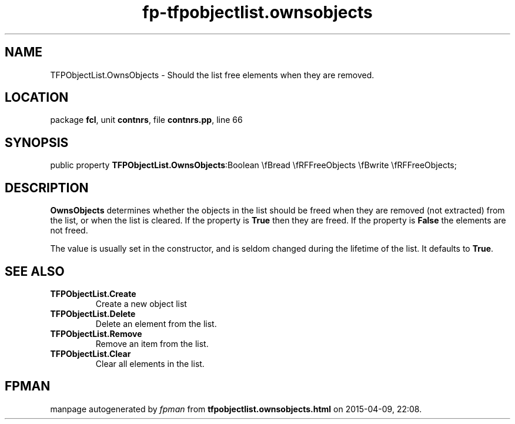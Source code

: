 .\" file autogenerated by fpman
.TH "fp-tfpobjectlist.ownsobjects" 3 "2014-03-14" "fpman" "Free Pascal Programmer's Manual"
.SH NAME
TFPObjectList.OwnsObjects - Should the list free elements when they are removed.
.SH LOCATION
package \fBfcl\fR, unit \fBcontnrs\fR, file \fBcontnrs.pp\fR, line 66
.SH SYNOPSIS
public property  \fBTFPObjectList.OwnsObjects\fR:Boolean \\fBread \\fRFFreeObjects \\fBwrite \\fRFFreeObjects;
.SH DESCRIPTION
\fBOwnsObjects\fR determines whether the objects in the list should be freed when they are removed (not extracted) from the list, or when the list is cleared. If the property is \fBTrue\fR then they are freed. If the property is \fBFalse\fR the elements are not freed.

The value is usually set in the constructor, and is seldom changed during the lifetime of the list. It defaults to \fBTrue\fR.


.SH SEE ALSO
.TP
.B TFPObjectList.Create
Create a new object list
.TP
.B TFPObjectList.Delete
Delete an element from the list.
.TP
.B TFPObjectList.Remove
Remove an item from the list.
.TP
.B TFPObjectList.Clear
Clear all elements in the list.

.SH FPMAN
manpage autogenerated by \fIfpman\fR from \fBtfpobjectlist.ownsobjects.html\fR on 2015-04-09, 22:08.

